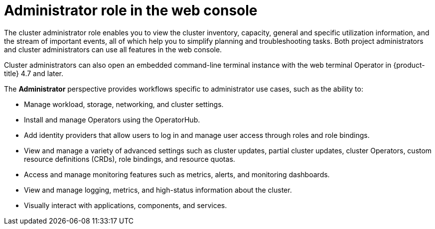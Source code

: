 // Module included in the following assemblies:
//
// web_console/web-console-overview.adoc

:_mod-docs-content-type: CONCEPT
[id="about-administrator-perspective_{context}"]
= Administrator role in the web console

The cluster administrator role enables you to view the cluster inventory, capacity, general and specific utilization information, and the stream of important events, all of which help you to simplify planning and troubleshooting tasks. Both project administrators and cluster administrators can use all features in the web console.

Cluster administrators can also open an embedded command-line terminal instance with the web terminal Operator in {product-title} 4.7 and later.

The *Administrator* perspective provides workflows specific to administrator use cases, such as the ability to:

* Manage workload, storage, networking, and cluster settings.
* Install and manage Operators using the OperatorHub.
* Add identity providers that allow users to log in and manage user access through roles and role bindings.
* View and manage a variety of advanced settings such as cluster updates, partial cluster updates, cluster Operators, custom resource definitions (CRDs), role bindings, and resource quotas.
* Access and manage monitoring features such as metrics, alerts, and monitoring dashboards.
* View and manage logging, metrics, and high-status information about the cluster.
* Visually interact with applications, components, and services.
